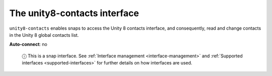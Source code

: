 .. 7934.md

.. _the-unity8-contacts-interface:

The unity8-contacts interface
=============================

``unity8-contacts`` enables snaps to access the Unity 8 contacts interface, and consequently, read and change contacts in the Unity 8 global contacts list.

**Auto-connect**: no

   ⓘ This is a snap interface. See :ref:`Interface management <interface-management>` and :ref:`Supported interfaces <supported-interfaces>` for further details on how interfaces are used.
